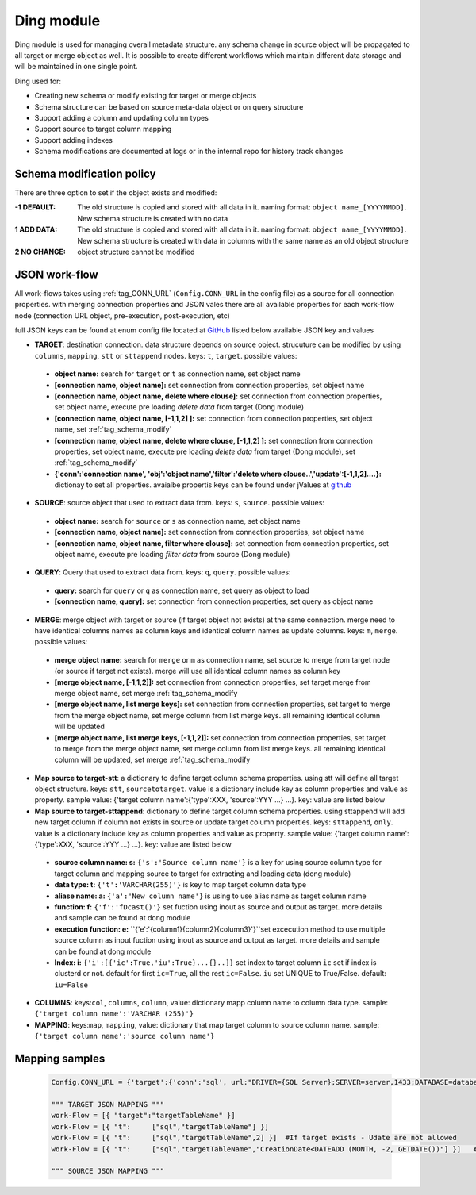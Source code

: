 .. _tag_ding:

Ding module
===========

Ding module is used for managing overall metadata structure. any schema change in source object will be propagated to all target or merge object as well.
It is possible to create different workflows which maintain different data storage and will be maintained in one single point.

Ding used for:

* Creating new schema or modify existing for target or merge objects
* Schema structure can be based on source meta-data object or on  query structure
* Support adding a column and updating column types
* Support source to target column mapping
* Support adding indexes
* Schema modifications are documented at logs or in the internal repo for history track changes

.. _tag_schema_modify:

Schema modification policy
##########################
There are three option to set if the object exists and modified:

:-1 DEFAULT: The old structure is copied and stored with all data in it. naming format: ``object name_[YYYYMMDD]``. New schema structure is created with no data
:1 ADD DATA: The old structure is copied and stored with all data in it. naming format: ``object name_[YYYYMMDD]``. New schema structure is created with data in columns with the same name as an old object structure
:2 NO CHANGE: object structure cannot be modified

JSON work-flow
##############

All work-flows takes using :ref:`tag_CONN_URL`  (``Config.CONN_URL`` in the config file) as a source for all connection properties.
with merging connection properties and JSON vales there are all available properties for each work-flow node (connection URL object, pre-execution, post-execution, etc)

full JSON keys can be found at enum config file located at `GitHub <https://github.com/biskilled/dingDong/blob/master/lib/dingDong/misc/enumsJson.py>`_
listed below available JSON key and values

- **TARGET**: destination connection. data structure depends on source object. strucuture can be modified by using ``columns``, ``mapping``, ``stt`` or ``sttappend`` nodes. keys: ``t``, ``target``. possible values:

 - **object name:** search for ``target`` or ``t`` as connection name, set object name
 - **[connection name, object name]:** set connection from connection properties, set object name
 - **[connection name, object name, delete where clouse]:** set connection from connection properties, set object name, execute pre loading *delete data* from target (Dong module)
 - **[connection name, object name,  [-1,1,2] ]:** set connection from connection properties, set object name, set :ref:`tag_schema_modify`
 - **[connection name, object name, delete where clouse, [-1,1,2] ]:** set connection from connection properties, set object name, execute pre loading *delete data* from target (Dong module), set :ref:`tag_schema_modify`
 - **{'conn':'connection name', 'obj':'object name','filter':'delete where clouse..','update':[-1,1,2]....}:** dictionay to set all properties. avaialbe propertis keys can be found under jValues at `github <https://github.com/biskilled/dingDong/blob/master/lib/dingDong/misc/enumsJson.py>`_

- **SOURCE**: source object that used to extract data from. keys: ``s``, ``source``. possible values:

 - **object name:** search for ``source`` or ``s`` as connection name, set object name
 - **[connection name, object name]:** set connection from connection properties, set object name
 - **[connection name, object name, filter where clouse]:** set connection from connection properties, set object name, execute pre loading *filter data* from source (Dong module)

- **QUERY**: Query that used to extract data from. keys: ``q``, ``query``. possible values:

 - **query:** search for ``query`` or ``q`` as connection name, set query as object to load
 - **[connection name, query]:** set connection from connection properties, set query as object name

- **MERGE**: merge object with target or source (if target object not exists) at the same connection. merge need to have identical columns names as column keys and identical column names as update columns. keys: ``m``, ``merge``. possible values:

 - **merge object name:** search for ``merge`` or ``m`` as connection name, set source to merge from target node (or source if target not exists). merge will use all identical column names as column key
 - **[merge object name, [-1,1,2]]:** set connection from connection properties, set target merge from merge object name, set merge :ref:`tag_schema_modify
 - **[merge object name, list merge keys]:** set connection from connection properties, set target to merge from the merge object name, set merge column from list merge keys. all remaining identical column will be updated
 - **[merge object name, list merge keys, [-1,1,2]]:** set connection from connection properties, set target to merge from the merge object name, set merge column from list merge keys. all remaining identical column will be updated, set merge :ref:`tag_schema_modify

- **Map source to target-stt**: a dictionary to define target column schema properties. using stt will define all target object structure. keys: ``stt``, ``sourcetotarget``. value is a dictionary include key as column properties and value as property. sample value: {'target column name':{'type':XXX, 'source':YYY ...} ...}. key: value are listed below
- **Map source to target-sttappend**: dictionary to define target column schema properties. using sttappend will add new target column if column not exists in source or update target column properties. keys: ``sttappend``, ``only``. value is a dictionary include key as column properties and value as property. sample value: {'target column name':{'type':XXX, 'source':YYY ...} ...}. key: value are listed below

 - **source column name: s:** ``{'s':'Source column name'}`` is a key for using source column type for target column and mapping source to target for extracting and loading data (dong module)
 - **data type: t:** ``{'t':'VARCHAR(255)'}`` is key to map target column data type
 - **aliase name: a:** ``{'a':'New column name'}`` is using to use alias name as target column name
 - **function: f:** ``{'f':'fDcast()'}`` set fuction using inout as source and output as target. more details and sample can be found at dong module
 - **execution function: e:** ``{'e':'{column1}{column2}{column3}'}``set excecution method to use multiple source column as input fuction using inout as source and output as target. more details and sample can be found at dong module
 - **Index: i:** ``{'i':[{'ic':True,'iu':True}...{}..]}`` set index to target column ``ic`` set if index is clusterd or not. default for first ``ic=True``, all the rest ``ic=False``. ``iu`` set UNIQUE to True/False. default: ``iu=False``

- **COLUMNS**: keys:``col``, ``columns``, ``column``, value: dictionary mapp column name to column data type. sample: ``{'target column name':'VARCHAR (255)'}``
- **MAPPING**: keys:``map``, ``mapping``,  value: dictionary that map target column to source column name. sample: ``{'target column name':'source column name'}``


Mapping samples
###############

 .. code-block:: python

    Config.CONN_URL = {'target':{'conn':'sql', url:"DRIVER={SQL Server};SERVER=server,1433;DATABASE=database;UID=uid;PWD=pass;"}}

    """ TARGET JSON MAPPING """
    work-Flow = [{ "target":"targetTableName" }]
    work-Flow = [{ "t":     ["sql","targetTableName"] }]
    work-Flow = [{ "t":     ["sql","targetTableName",2] }]  #If target exists - Udate are not allowed
    work-Flow = [{ "t":     ["sql","targetTableName","CreationDate<DATEADD (MONTH, -2, GETDATE())"] }]   #Delete last 2 months from target object (Dong model)

    """ SOURCE JSON MAPPING """

